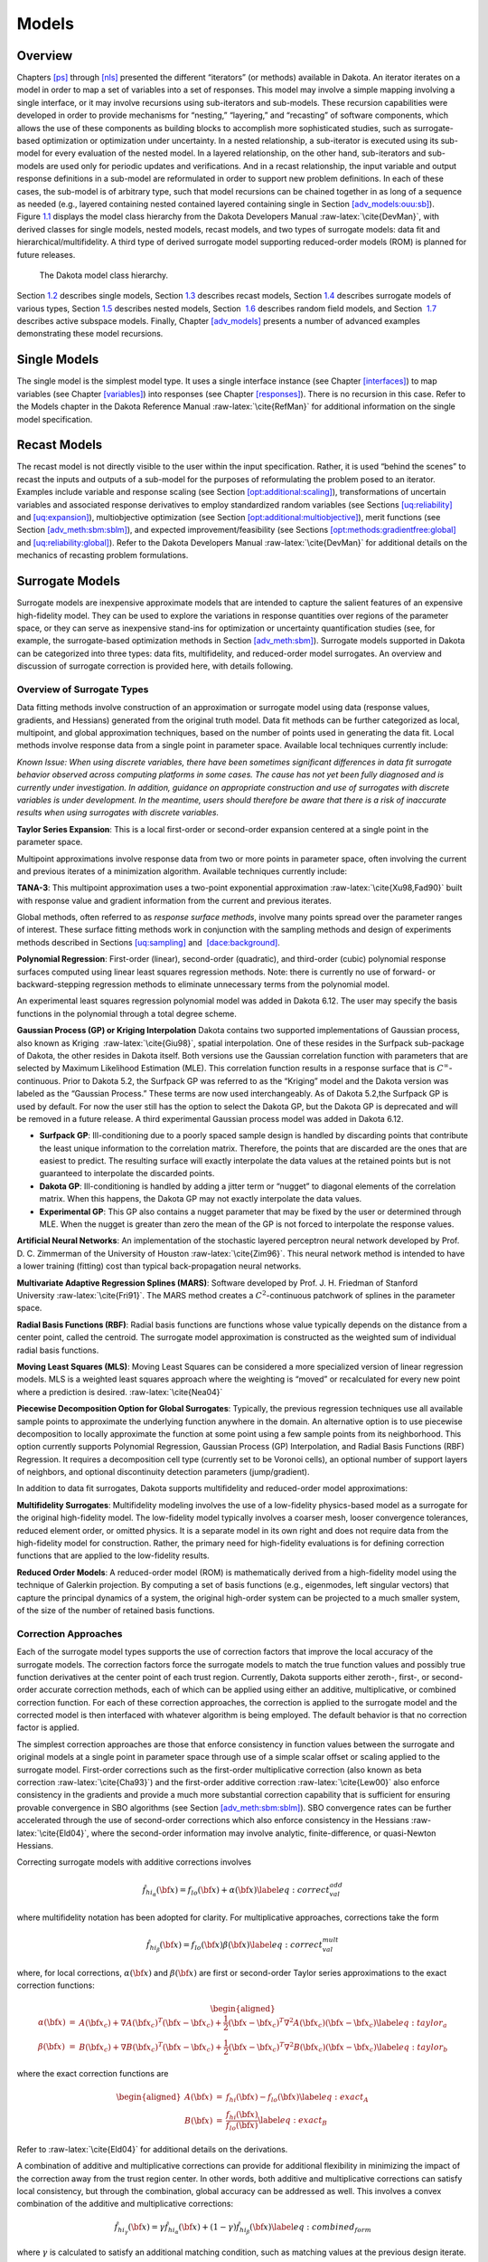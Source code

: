 Models
======

.. _`models:overview`:

Overview
--------

Chapters `[ps] <#ps>`__ through `[nls] <#nls>`__ presented the different
“iterators” (or methods) available in Dakota. An iterator iterates on a
model in order to map a set of variables into a set of responses. This
model may involve a simple mapping involving a single interface, or it
may involve recursions using sub-iterators and sub-models. These
recursion capabilities were developed in order to provide mechanisms for
“nesting,” “layering,” and “recasting” of software components, which
allows the use of these components as building blocks to accomplish more
sophisticated studies, such as surrogate-based optimization or
optimization under uncertainty. In a nested relationship, a sub-iterator
is executed using its sub-model for every evaluation of the nested
model. In a layered relationship, on the other hand, sub-iterators and
sub-models are used only for periodic updates and verifications. And in
a recast relationship, the input variable and output response
definitions in a sub-model are reformulated in order to support new
problem definitions. In each of these cases, the sub-model is of
arbitrary type, such that model recursions can be chained together in as
long of a sequence as needed (e.g., layered containing nested contained
layered containing single in
Section `[adv_models:ouu:sb] <#adv_models:ouu:sb>`__).
Figure `1.1 <#model:hier>`__ displays the model class hierarchy from the
Dakota Developers Manual :raw-latex:`\cite{DevMan}`, with derived
classes for single models, nested models, recast models, and two types
of surrogate models: data fit and hierarchical/multifidelity. A third
type of derived surrogate model supporting reduced-order models (ROM) is
planned for future releases.

.. figure:: images/classDakota_1_1Model.png
   :alt: The Dakota model class hierarchy.
   :name: model:hier

   The Dakota model class hierarchy.

Section `1.2 <#models:single>`__ describes single models,
Section `1.3 <#models:recast>`__ describes recast models,
Section `1.4 <#models:surrogate>`__ describes surrogate models of
various types, Section `1.5 <#models:nested>`__ describes nested models,
Section  `1.6 <#models:randomfield>`__ describes random field models,
and Section  `1.7 <#models:subspace>`__ describes active subspace
models. Finally, Chapter `[adv_models] <#adv_models>`__ presents a
number of advanced examples demonstrating these model recursions.

.. _`models:single`:

Single Models
-------------

The single model is the simplest model type. It uses a single interface
instance (see Chapter `[interfaces] <#interfaces>`__) to map variables
(see Chapter `[variables] <#variables>`__) into responses (see
Chapter `[responses] <#responses>`__). There is no recursion in this
case. Refer to the Models chapter in the Dakota Reference
Manual :raw-latex:`\cite{RefMan}` for additional information on the
single model specification.

.. _`models:recast`:

Recast Models
-------------

The recast model is not directly visible to the user within the input
specification. Rather, it is used “behind the scenes” to recast the
inputs and outputs of a sub-model for the purposes of reformulating the
problem posed to an iterator. Examples include variable and response
scaling (see
Section `[opt:additional:scaling] <#opt:additional:scaling>`__),
transformations of uncertain variables and associated response
derivatives to employ standardized random variables (see
Sections `[uq:reliability] <#uq:reliability>`__
and `[uq:expansion] <#uq:expansion>`__), multiobjective optimization
(see
Section `[opt:additional:multiobjective] <#opt:additional:multiobjective>`__),
merit functions (see
Section `[adv_meth:sbm:sblm] <#adv_meth:sbm:sblm>`__), and expected
improvement/feasibility (see
Sections `[opt:methods:gradientfree:global] <#opt:methods:gradientfree:global>`__
and `[uq:reliability:global] <#uq:reliability:global>`__). Refer to the
Dakota Developers Manual :raw-latex:`\cite{DevMan}` for additional
details on the mechanics of recasting problem formulations.

.. _`models:surrogate`:

Surrogate Models
----------------

Surrogate models are inexpensive approximate models that are intended to
capture the salient features of an expensive high-fidelity model. They
can be used to explore the variations in response quantities over
regions of the parameter space, or they can serve as inexpensive
stand-ins for optimization or uncertainty quantification studies (see,
for example, the surrogate-based optimization methods in
Section `[adv_meth:sbm] <#adv_meth:sbm>`__). Surrogate models supported
in Dakota can be categorized into three types: data fits, multifidelity,
and reduced-order model surrogates. An overview and discussion of
surrogate correction is provided here, with details following.

Overview of Surrogate Types
~~~~~~~~~~~~~~~~~~~~~~~~~~~

Data fitting methods involve construction of an approximation or
surrogate model using data (response values, gradients, and Hessians)
generated from the original truth model. Data fit methods can be further
categorized as local, multipoint, and global approximation techniques,
based on the number of points used in generating the data fit. Local
methods involve response data from a single point in parameter space.
Available local techniques currently include:

*Known Issue: When using discrete variables, there have been sometimes
significant differences in data fit surrogate behavior observed across
computing platforms in some cases. The cause has not yet been fully
diagnosed and is currently under investigation. In addition, guidance on
appropriate construction and use of surrogates with discrete variables
is under development. In the meantime, users should therefore be aware
that there is a risk of inaccurate results when using surrogates with
discrete variables.*

**Taylor Series Expansion**: This is a local first-order or second-order
expansion centered at a single point in the parameter space.

Multipoint approximations involve response data from two or more points
in parameter space, often involving the current and previous iterates of
a minimization algorithm. Available techniques currently include:

**TANA-3**: This multipoint approximation uses a two-point exponential
approximation :raw-latex:`\cite{Xu98,Fad90}` built with response value
and gradient information from the current and previous iterates.

Global methods, often referred to as *response surface methods*, involve
many points spread over the parameter ranges of interest. These surface
fitting methods work in conjunction with the sampling methods and design
of experiments methods described in
Sections `[uq:sampling] <#uq:sampling>`__ and
 `[dace:background] <#dace:background>`__.

**Polynomial Regression**: First-order (linear), second-order
(quadratic), and third-order (cubic) polynomial response surfaces
computed using linear least squares regression methods. Note: there is
currently no use of forward- or backward-stepping regression methods to
eliminate unnecessary terms from the polynomial model.

An experimental least squares regression polynomial model was added in
Dakota 6.12. The user may specify the basis functions in the polynomial
through a total degree scheme.

**Gaussian Process (GP) or Kriging Interpolation** Dakota contains two
supported implementations of Gaussian process, also known as Kriging
 :raw-latex:`\cite{Giu98}`, spatial interpolation. One of these resides
in the Surfpack sub-package of Dakota, the other resides in Dakota
itself. Both versions use the Gaussian correlation function with
parameters that are selected by Maximum Likelihood Estimation (MLE).
This correlation function results in a response surface that is
:math:`C^\infty`-continuous. Prior to Dakota 5.2, the Surfpack GP was
referred to as the “Kriging” model and the Dakota version was labeled as
the “Gaussian Process.” These terms are now used interchangeably. As of
Dakota 5.2,the Surfpack GP is used by default. For now the user still
has the option to select the Dakota GP, but the Dakota GP is deprecated
and will be removed in a future release. A third experimental Gaussian
process model was added in Dakota 6.12.

-  **Surfpack GP**: Ill-conditioning due to a poorly spaced sample
   design is handled by discarding points that contribute the least
   unique information to the correlation matrix. Therefore, the points
   that are discarded are the ones that are easiest to predict. The
   resulting surface will exactly interpolate the data values at the
   retained points but is not guaranteed to interpolate the discarded
   points.

-  **Dakota GP**: Ill-conditioning is handled by adding a jitter term or
   “nugget” to diagonal elements of the correlation matrix. When this
   happens, the Dakota GP may not exactly interpolate the data values.

-  **Experimental GP**: This GP also contains a nugget parameter that
   may be fixed by the user or determined through MLE. When the nugget
   is greater than zero the mean of the GP is not forced to interpolate
   the response values.

**Artificial Neural Networks**: An implementation of the stochastic
layered perceptron neural network developed by Prof. D. C. Zimmerman of
the University of Houston :raw-latex:`\cite{Zim96}`. This neural network
method is intended to have a lower training (fitting) cost than typical
back-propagation neural networks.

**Multivariate Adaptive Regression Splines (MARS)**: Software developed
by Prof. J. H. Friedman of Stanford
University :raw-latex:`\cite{Fri91}`. The MARS method creates a
:math:`C^2`-continuous patchwork of splines in the parameter space.

**Radial Basis Functions (RBF)**: Radial basis functions are functions
whose value typically depends on the distance from a center point,
called the centroid. The surrogate model approximation is constructed as
the weighted sum of individual radial basis functions.

**Moving Least Squares (MLS)**: Moving Least Squares can be considered a
more specialized version of linear regression models. MLS is a weighted
least squares approach where the weighting is “moved” or recalculated
for every new point where a prediction is
desired. :raw-latex:`\cite{Nea04}`

**Piecewise Decomposition Option for Global Surrogates**: Typically, the
previous regression techniques use all available sample points to
approximate the underlying function anywhere in the domain. An
alternative option is to use piecewise decomposition to locally
approximate the function at some point using a few sample points from
its neighborhood. This option currently supports Polynomial Regression,
Gaussian Process (GP) Interpolation, and Radial Basis Functions (RBF)
Regression. It requires a decomposition cell type (currently set to be
Voronoi cells), an optional number of support layers of neighbors, and
optional discontinuity detection parameters (jump/gradient).

In addition to data fit surrogates, Dakota supports multifidelity and
reduced-order model approximations:

**Multifidelity Surrogates**: Multifidelity modeling involves the use of
a low-fidelity physics-based model as a surrogate for the original
high-fidelity model. The low-fidelity model typically involves a coarser
mesh, looser convergence tolerances, reduced element order, or omitted
physics. It is a separate model in its own right and does not require
data from the high-fidelity model for construction. Rather, the primary
need for high-fidelity evaluations is for defining correction functions
that are applied to the low-fidelity results.

**Reduced Order Models**: A reduced-order model (ROM) is mathematically
derived from a high-fidelity model using the technique of Galerkin
projection. By computing a set of basis functions (e.g., eigenmodes,
left singular vectors) that capture the principal dynamics of a system,
the original high-order system can be projected to a much smaller
system, of the size of the number of retained basis functions.

Correction Approaches
~~~~~~~~~~~~~~~~~~~~~

Each of the surrogate model types supports the use of correction factors
that improve the local accuracy of the surrogate models. The correction
factors force the surrogate models to match the true function values and
possibly true function derivatives at the center point of each trust
region. Currently, Dakota supports either zeroth-, first-, or
second-order accurate correction methods, each of which can be applied
using either an additive, multiplicative, or combined correction
function. For each of these correction approaches, the correction is
applied to the surrogate model and the corrected model is then
interfaced with whatever algorithm is being employed. The default
behavior is that no correction factor is applied.

The simplest correction approaches are those that enforce consistency in
function values between the surrogate and original models at a single
point in parameter space through use of a simple scalar offset or
scaling applied to the surrogate model. First-order corrections such as
the first-order multiplicative correction (also known as beta
correction :raw-latex:`\cite{Cha93}`) and the first-order additive
correction :raw-latex:`\cite{Lew00}` also enforce consistency in the
gradients and provide a much more substantial correction capability that
is sufficient for ensuring provable convergence in SBO algorithms (see
Section `[adv_meth:sbm:sblm] <#adv_meth:sbm:sblm>`__). SBO convergence
rates can be further accelerated through the use of second-order
corrections which also enforce consistency in the
Hessians :raw-latex:`\cite{Eld04}`, where the second-order information
may involve analytic, finite-difference, or quasi-Newton Hessians.

Correcting surrogate models with additive corrections involves

.. math::

   \hat{f_{hi_{\alpha}}}({\bf x}) = f_{lo}({\bf x}) + \alpha({\bf x}) 
   \label{eq:correct_val_add}

where multifidelity notation has been adopted for clarity. For
multiplicative approaches, corrections take the form

.. math::

   \hat{f_{hi_{\beta}}}({\bf x}) = f_{lo}({\bf x}) \beta({\bf x})
   \label{eq:correct_val_mult}

where, for local corrections, :math:`\alpha({\bf x})` and
:math:`\beta({\bf x})` are first or second-order Taylor series
approximations to the exact correction functions:

.. math::

   \begin{aligned}
   \alpha({\bf x}) & = & A({\bf x_c}) + \nabla A({\bf x_c})^T 
   ({\bf x} - {\bf x_c}) + \frac{1}{2} ({\bf x} - {\bf x_c})^T 
   \nabla^2 A({\bf x_c}) ({\bf x} - {\bf x_c}) \label{eq:taylor_a} \\
   \beta({\bf x})  & = & B({\bf x_c}) + \nabla B({\bf x_c})^T 
   ({\bf x} - {\bf x_c}) + \frac{1}{2} ({\bf x} - {\bf x_c})^T \nabla^2 
   B({\bf x_c}) ({\bf x} - {\bf x_c}) \label{eq:taylor_b}\end{aligned}

where the exact correction functions are

.. math::

   \begin{aligned}
   A({\bf x}) & = & f_{hi}({\bf x}) - f_{lo}({\bf x})       \label{eq:exact_A} \\
   B({\bf x}) & = & \frac{f_{hi}({\bf x})}{f_{lo}({\bf x})} \label{eq:exact_B}\end{aligned}

Refer to :raw-latex:`\cite{Eld04}` for additional details on the
derivations.

A combination of additive and multiplicative corrections can provide for
additional flexibility in minimizing the impact of the correction away
from the trust region center. In other words, both additive and
multiplicative corrections can satisfy local consistency, but through
the combination, global accuracy can be addressed as well. This involves
a convex combination of the additive and multiplicative corrections:

.. math::

   \hat{f_{hi_{\gamma}}}({\bf x}) = \gamma \hat{f_{hi_{\alpha}}}({\bf x}) +
   (1 - \gamma) \hat{f_{hi_{\beta}}}({\bf x}) \label{eq:combined_form}

where :math:`\gamma` is calculated to satisfy an additional matching
condition, such as matching values at the previous design iterate.

.. _`models:surrogate:datafit`:

Data Fit Surrogate Models
~~~~~~~~~~~~~~~~~~~~~~~~~

A surrogate of the *data fit* type is a non-physics-based approximation
typically involving interpolation or regression of a set of data
generated from the original model. Data fit surrogates can be further
characterized by the number of data points used in the fit, where a
local approximation (e.g., first or second-order Taylor series) uses
data from a single point, a multipoint approximation (e.g., two-point
exponential approximations (TPEA) or two-point adaptive nonlinearity
approximations (TANA)) uses a small number of data points often drawn
from the previous iterates of a particular algorithm, and a global
approximation (e.g., polynomial response surfaces,
kriging/gaussian_process, neural networks, radial basis functions,
splines) uses a set of data points distributed over the domain of
interest, often generated using a design of computer experiments.

Dakota contains several types of surface fitting methods that can be
used with optimization and uncertainty quantification methods and
strategies such as surrogate-based optimization and optimization under
uncertainty. These are: polynomial models (linear, quadratic, and
cubic), first-order Taylor series expansion, kriging spatial
interpolation, artificial neural networks, multivariate adaptive
regression splines, radial basis functions, and moving least squares.
With the exception of Taylor series methods, all of the above methods
listed in the previous sentence are accessed in Dakota through the
Surfpack library. All of these surface fitting methods can be applied to
problems having an arbitrary number of design parameters. However,
surface fitting methods usually are practical only for problems where
there are a small number of parameters (e.g., a maximum of somewhere in
the range of 30-50 design parameters). The mathematical models created
by surface fitting methods have a variety of names in the engineering
community. These include surrogate models, meta-models, approximation
models, and response surfaces. For this manual, the terms surface fit
model and surrogate model are used.

The data fitting methods in Dakota include software developed by Sandia
researchers and by various researchers in the academic community.

.. _`models:surf:procedures`:

Procedures for Surface Fitting
^^^^^^^^^^^^^^^^^^^^^^^^^^^^^^

The surface fitting process consists of three steps: (1) selection of a
set of design points, (2) evaluation of the true response quantities
(e.g., from a user-supplied simulation code) at these design points, and
(3) using the response data to solve for the unknown coefficients (e.g.,
polynomial coefficients, neural network weights, kriging correlation
factors) in the surface fit model. In cases where there is more than one
response quantity (e.g., an objective function plus one or more
constraints), then a separate surface is built for each response
quantity. Currently, most surface fit models are built using only
0\ :math:`^{\mathrm{th}}`-order information (function values only),
although extensions to using higher-order information (gradients and
Hessians) are possible, and the Kriging model does allow construction
for gradient data. Each surface fitting method employs a different
numerical method for computing its internal coefficients. For example,
the polynomial surface uses a least-squares approach that employs a
singular value decomposition to compute the polynomial coefficients,
whereas the kriging surface uses Maximum Likelihood Estimation to
compute its correlation coefficients. More information on the numerical
methods used in the surface fitting codes is provided in the Dakota
Developers Manual :raw-latex:`\cite{DevMan}`.

The set of design points that is used to construct a surface fit model
is generated using either the DDACE software
package :raw-latex:`\cite{TonXX}` or the LHS software
package :raw-latex:`\cite{Ima84}`. These packages provide a variety of
sampling methods including Monte Carlo (random) sampling, Latin
hypercube sampling, orthogonal array sampling, central composite design
sampling, and Box-Behnken sampling. More information on these software
packages is provided in Chapter `[dace] <#dace>`__. Optionally, the
quality of a surrogate model can be assessed with surrogate metrics or
diagnostics as described in
Section `1.4.3.11 <#models:surf:diagnostics>`__.

.. _`models:surf:taylor`:

Taylor Series
^^^^^^^^^^^^^

The Taylor series model is purely a local approximation method. That is,
it provides local trends in the vicinity of a single point in parameter
space. The first-order Taylor series expansion is:

.. math::

   \hat{f}({\bf x}) \approx f({\bf x}_0) + \nabla_{\bf x} f({\bf x}_0)^T 
   ({\bf x} - {\bf x}_0) \label{eq:taylor1}

and the second-order expansion is:

.. math::

   \hat{f}({\bf x}) \approx f({\bf x}_0) + \nabla_{\bf x} f({\bf x}_0)^T 
   ({\bf x} - {\bf x}_0) + \frac{1}{2} ({\bf x} - {\bf x}_0)^T 
   \nabla^2_{\bf x} f({\bf x}_0) ({\bf x} - {\bf x}_0) \label{eq:taylor2}

where :math:`{\bf x}_0` is the expansion point in :math:`n`-dimensional
parameter space and :math:`f({\bf x}_0)`,
:math:`\nabla_{\bf x} f({\bf x}_0)`, and
:math:`\nabla^2_{\bf x} f({\bf x}_0)` are the computed response value,
gradient, and Hessian at the expansion point, respectively. As dictated
by the responses specification used in building the local surrogate, the
gradient may be analytic or numerical and the Hessian may be analytic,
numerical, or based on quasi-Newton secant updates.

In general, the Taylor series model is accurate only in the region of
parameter space that is close to :math:`{\bf x}_0` . While the accuracy
is limited, the first-order Taylor series model reproduces the correct
value and gradient at the point :math:`\mathbf{x}_{0}`, and the
second-order Taylor series model reproduces the correct value, gradient,
and Hessian. This consistency is useful in provably-convergent
surrogate-based optimization. The other surface fitting methods do not
use gradient information directly in their models, and these methods
rely on an external correction procedure in order to satisfy the
consistency requirements of provably-convergent SBO.

.. _`models:surf:tana`:

Two Point Adaptive Nonlinearity Approximation
^^^^^^^^^^^^^^^^^^^^^^^^^^^^^^^^^^^^^^^^^^^^^

The TANA-3 method :raw-latex:`\cite{Xu98}` is a multipoint approximation
method based on the two point exponential
approximation :raw-latex:`\cite{Fad90}`. This approach involves a Taylor
series approximation in intermediate variables where the powers used for
the intermediate variables are selected to match information at the
current and previous expansion points. The form of the TANA model is:

.. math::

   \hat{f}({\bf x}) \approx f({\bf x}_2) + \sum_{i=1}^n 
   \frac{\partial f}{\partial x_i}({\bf x}_2) \frac{x_{i,2}^{1-p_i}}{p_i} 
   (x_i^{p_i} - x_{i,2}^{p_i}) + \frac{1}{2} \epsilon({\bf x}) \sum_{i=1}^n 
   (x_i^{p_i} - x_{i,2}^{p_i})^2 \label{eq:tana_f}

where :math:`n` is the number of variables and:

.. math::

   \begin{aligned}
   p_i & = & 1 + \ln \left[ \frac{\frac{\partial f}{\partial x_i}({\bf x}_1)}
   {\frac{\partial f}{\partial x_i}({\bf x}_2)} \right] \left/ 
   \ln \left[ \frac{x_{i,1}}{x_{i,2}} \right] \right. \label{eq:tana_pi} \\
   \epsilon({\bf x}) & = & \frac{H}{\sum_{i=1}^n (x_i^{p_i} - x_{i,1}^{p_i})^2 + 
   \sum_{i=1}^n (x_i^{p_i} - x_{i,2}^{p_i})^2} \label{eq:tana_eps} \\
   H & = & 2 \left[ f({\bf x}_1) - f({\bf x}_2) - \sum_{i=1}^n 
   \frac{\partial f}{\partial x_i}({\bf x}_2) \frac{x_{i,2}^{1-p_i}}{p_i} 
   (x_{i,1}^{p_i} - x_{i,2}^{p_i}) \right] \label{eq:tana_H}\end{aligned}

and :math:`{\bf x}_2` and :math:`{\bf x}_1` are the current and previous
expansion points. Prior to the availability of two expansion points, a
first-order Taylor series is used.

.. _`models:surf:polynomial`:

Linear, Quadratic, and Cubic Polynomial Models
^^^^^^^^^^^^^^^^^^^^^^^^^^^^^^^^^^^^^^^^^^^^^^

Linear, quadratic, and cubic polynomial models are available in Dakota.
The form of the linear polynomial model is

.. math::

   \hat{f}(\mathbf{x}) \approx c_{0}+\sum_{i=1}^{n}c_{i}x_{i}
     \label{models:surf:equation01}

the form of the quadratic polynomial model is:

.. math::

   \hat{f}(\mathbf{x}) \approx c_{0}+\sum_{i=1}^{n}c_{i}x_{i}
     +\sum_{i=1}^{n}\sum_{j \ge i}^{n}c_{ij}x_{i}x_{j}
     \label{models:surf:equation02}

and the form of the cubic polynomial model is:

.. math::

   \hat{f}(\mathbf{x}) \approx c_{0}+\sum_{i=1}^{n}c_{i}x_{i}
     +\sum_{i=1}^{n}\sum_{j \ge i}^{n}c_{ij}x_{i}x_{j}
     +\sum_{i=1}^{n}\sum_{j \ge i}^{n}\sum_{k \ge j}^{n}
     c_{ijk}x_{i}x_{j}x_{k}
     \label{models:surf:equation03}

In all of the polynomial models, :math:`\hat{f}(\mathbf{x})` is the
response of the polynomial model; the :math:`x_{i},x_{j},x_{k}` terms
are the components of the :math:`n`-dimensional design parameter values;
the :math:`c_{0}` , :math:`c_{i}` , :math:`c_{ij}` , :math:`c_{ijk}`
terms are the polynomial coefficients, and :math:`n` is the number of
design parameters. The number of coefficients, :math:`n_{c}`, depends on
the order of polynomial model and the number of design parameters. For
the linear polynomial:

.. math::

   n_{c_{linear}}=n+1
     \label{models:surf:equation04}

for the quadratic polynomial:

.. math::

   n_{c_{quad}}=\frac{(n+1)(n+2)}{2}
     \label{models:surf:equation05}

and for the cubic polynomial:

.. math::

   n_{c_{cubic}}=\frac{(n^{3}+6 n^{2}+11 n+6)}{6}
     \label{models:surf:equation06}

There must be at least :math:`n_{c}` data samples in order to form a
fully determined linear system and solve for the polynomial
coefficients. For discrete design variables, a further requirement for a
well-posed problem is for the number of distinct values that each
discrete variable can take must be greater than the order of polynomial
model (by at least one level). For the special case involving anisotropy
in which the degree can be specified differently per dimension, the
number of values for each discrete variable needs to be greater than the
corresponding order along the respective dimension. In Dakota, a
least-squares approach involving a singular value decomposition
numerical method is applied to solve the linear system.

The utility of the polynomial models stems from two sources: (1) over a
small portion of the parameter space, a low-order polynomial model is
often an accurate approximation to the true data trends, and (2) the
least-squares procedure provides a surface fit that smooths out noise in
the data. For this reason, the surrogate-based optimization approach
often is successful when using polynomial models, particularly quadratic
models. However, a polynomial surface fit may not be the best choice for
modeling data trends over the entire parameter space, unless it is known
a priori that the true data trends are close to linear, quadratic, or
cubic. See :raw-latex:`\cite{Mye95}` for more information on polynomial
models.

This surrogate model supports the domain decomposition option, further
explained in `1.4.3.10 <#models:surf:piecewise_decomp>`__.

| An experimental polynomial model was added in Dakota 6.12 that uses
  the keyword
| . The user specifies the order of the polynomial through the required
  keyword ``basis_order`` according to a total degree rule.

.. _`models:surf:kriging`:

Kriging/Gaussian-Process Spatial Interpolation Models
^^^^^^^^^^^^^^^^^^^^^^^^^^^^^^^^^^^^^^^^^^^^^^^^^^^^^

In the current release of Dakota, we have two versions of supported
spatial interpolation models. There is an additional experimental
version in Dakota’s standalone surrogates module that uses the keyword
that is described at the end of this section. Of the supported versions,
one is located in Dakota itself and the other in the Surfpack subpackage
of Dakota which can be compiled in a standalone mode. These models are
denoted as ``kriging dakota`` and ``kriging surfpack`` or as
``gaussian_process dakota`` and ``gaussian_process surfpack``. In Dakota
releases prior to 5.2, the ``dakota`` version was referred to as the
``gaussian_process`` model while the ``surfpack`` version was referred
to as the ``kriging`` model. As of Dakota 5.2, specifying only
``gaussian_process`` or ``kriging`` will default to the ``surfpack``
version in all contexts except Bayesian calibration. For now, both
versions are supported but the ``dakota`` version is deprecated and
intended to be removed in a future release. The two ``kriging`` or
``gaussian_process`` models are very similar: the differences between
them are explained in more detail below.

The Kriging, also known as Gaussian process (GP), method uses techniques
developed in the geostatistics and spatial statistics communities
( :raw-latex:`\cite{Cre91}`, :raw-latex:`\cite{Koe96}`) to produce
smooth surface fit models of the response values from a set of data
points. The number of times the fitted surface is differentiable will
depend on the correlation function that is used. Currently, the Gaussian
correlation function is the only option for either version included in
Dakota; this makes the GP model :math:`C^{\infty}`-continuous. The form
of the GP model is

.. math::

   \hat{f}(\underline{x}) \approx \underline{g}(\underline{x})^T\underline{\beta} +
     \underline{r}(\underline{x})^{T}\underline{\underline{R}}^{-1}(\underline{f}-\underline{\underline{G}}\ \underline{\beta})
     \label{models:surf:equation08}

where :math:`\underline{x}` is the current point in
:math:`n`-dimensional parameter space;
:math:`\underline{g}(\underline{x})` is the vector of trend basis
functions evaluated at :math:`\underline{x}`; :math:`\underline{\beta}`
is a vector containing the generalized least squares estimates of the
trend basis function coefficients; :math:`\underline{r}(\underline{x})`
is the correlation vector of terms between :math:`\underline{x}` and the
data points; :math:`\underline{\underline{R}}` is the correlation matrix
for all of the data points; :math:`\underline{f}` is the vector of
response values; and :math:`\underline{\underline{G}}` is the matrix
containing the trend basis functions evaluated at all data points. The
terms in the correlation vector and matrix are computed using a Gaussian
correlation function and are dependent on an :math:`n`-dimensional
vector of correlation parameters,
:math:`\underline{\theta} = \{\theta_{1},\ldots,\theta_{n}\}^T`. By
default, Dakota determines the value of :math:`\underline{\theta}` using
a Maximum Likelihood Estimation (MLE) procedure. However, the user can
also opt to manually set them in the ``gaussian_process surfpack`` model
by specifying a vector of correlation lengths,
:math:`\underline{l}=\{l_{1},\ldots,l_{n}\}^T` where
:math:`\theta_i=1/(2 l_i^2)`. This definition of correlation lengths
makes their effect on the GP model’s behavior directly analogous to the
role played by the standard deviation in a normal (a.k.a. Gaussian)
distribution. In the ``gaussian_process surpack`` model, we used this
analogy to define a small feasible region in which to search for
correlation lengths. This region should (almost) always contain some
correlation matrices that are well conditioned and some that are
optimal, or at least near optimal. More details on Kriging/GP models may
be found in :raw-latex:`\cite{Giu98}`.

Since a GP has a hyper-parametric error model, it can be used to model
surfaces with slope discontinuities along with multiple local minima and
maxima. GP interpolation is useful for both SBO and OUU, as well as for
studying the global response value trends in the parameter space. This
surface fitting method needs a minimum number of design points equal to
the sum of the number of basis functions and the number of dimensions,
:math:`n`, but it is recommended to use at least double this amount.

The GP model is guaranteed to pass through all of the response data
values that are used to construct the model. Generally, this is a
desirable feature. However, if there is considerable numerical noise in
the response data, then a surface fitting method that provides some data
smoothing (e.g., quadratic polynomial, MARS) may be a better choice for
SBO and OUU applications. Another feature of the GP model is that the
predicted response values, :math:`\hat{f}(\underline{x})`, decay to the
trend function, :math:`\underline{g}(\underline{x})^T\underline{\beta}`,
when :math:`\underline{x}` is far from any of the data points from which
the GP model was constructed (i.e., when the model is used for
extrapolation).

As mentioned above, there are two ``gaussian_process`` models in Dakota,
the ``surfpack`` version and the ``dakota`` version. More details on the
``gaussian_process dakota`` model can be found
in :raw-latex:`\cite{McF08}`. The differences between these models are
as follows:

-  | Trend Function: The GP models incorporate a parametric trend
     function whose purpose is to capture large-scale variations. In
     both models, the trend function can be a constant, linear,or
     reduced quadratic (main effects only, no interaction terms)
     polynomial. This is specified by the keyword ``trend`` followed by
     one of ``constant``, ``linear``, or ``reduced_quadratic`` (in
     Dakota 5.0 and earlier, the reduced quadratic option for the
     ``dakota`` version was selected using the keyword, ``quadratic``).
     The
   | ``gaussian_process surfpack`` model has the additional option of a
     full (i.e. it includes interaction terms) quadratic polynomial;
     this is accessed by following the ``trend`` keyword with
     ``quadratic``.

-  Correlation Parameter Determination: Both of the ``gaussian_process``
   models use a Maximum Likelihood Estimation (MLE) approach to find the
   optimal values of the hyper-parameters governing the mean and
   correlation functions. By default both models use the global
   optimization method called DIRECT, although they search regions with
   different extents. For the ``gaussian_process dakota`` model, DIRECT
   is the only option. The ``gaussian_process surfpack`` model has
   several options for the optimization method used. These are specified
   by the ``optimization_method`` keyword followed by one of these
   strings:

   -  ``’global’`` which uses the default DIRECT optimizer,

   -  ``’local’`` which uses the CONMIN optimizer,

   -  ``’sampling’`` which generates several random guesses and picks
      the candidate with greatest likelihood, and

   -  ``’none’``

   The ``’none’`` option, and the starting location of the ``’local’``
   optimization, default to the center, in log(correlation length)
   scale, of the small feasible region. However, these can also be user
   specified with the ``correlation_lengths`` keyword followed by a list
   of :math:`n` real numbers. The total number of evaluations of the
   ``gaussian_process surfpack`` model’s likelihood function can be
   controlled using the ``max_trials`` keyword followed by a positive
   integer. Note that we have found the ``’global’`` optimization method
   to be the most robust.

-  | Ill-conditioning. One of the major problems in determining the
     governing values for a Gaussian process or Kriging model is the
     fact that the correlation matrix can easily become ill-conditioned
     when there are too many input points close together. Since the
     predictions from the Gaussian process model involve inverting the
     correlation matrix, ill-conditioning can lead to poor predictive
     capability and should be avoided. The ``gaussian_process surfpack``
     model defines a small feasible search region for correlation
     lengths, which should (almost) always contain some well conditioned
     correlation matrices. In Dakota 5.1, the ``kriging`` (now
     ``gaussian_process surfpack`` or ``kriging surfpack``) model
     avoided ill-conditioning by explicitly excluding poorly conditioned
     :math:`\underline{\underline{R}}` from consideration on the basis
     of their having a large (estimate of) condition number; this
     constraint acted to decrease the size of admissible correlation
     lengths. Note that a sufficiently bad sample design could require
     correlation lengths to be so short that any interpolatory
     Kriging/GP model would become inept at extrapolation and
     interpolation.
   | The ``gaussian_process dakota`` model has two features to overcome
     ill-conditioning. The first is that the algorithm will add a small
     amount of noise to the diagonal elements of the matrix (this is
     often referred to as a “nugget”) and sometimes this is enough to
     improve the conditioning. The second is that the user can specify
     to build the GP based only on a subset of points. The algorithm
     chooses an “optimal” subset of points (with respect to predictive
     capability on the remaining unchosen points) using a greedy
     heuristic. This option is specified with the keyword
     ``point_selection`` in the input file.
   | As of Dakota 5.2, the ``gaussian_process surfpack`` model has a
     similar capability. Points are **not** discarded prior to the
     construction of the model. Instead, within the maximum likelihood
     optimization loop, when the correlation matrix violates the
     explicit (estimate of) condition number constraint, the
     ``gaussian_process surfpack`` model will perform a pivoted Cholesky
     factorization of the correlation matrix. A bisection search is then
     used to efficiently find the last point for which the reordered
     correlation matrix is not too ill-conditioned. Subsequent reordered
     points are excluded from the GP/Kriging model for the current set
     of correlation lengths, i.e. they are not used to construct this GP
     model or compute its likelihood. When necessary, the
     ``gaussian_process surfpack`` model will automatically decrease the
     order of the polynomial trend function. Once the maximum likelihood
     optimization has been completed, the subset of points that is
     retained will be the one associated with the most likely set of
     correlation lengths. Note that a matrix being ill-conditioned means
     that its rows or columns contain a significant amount of duplicate
     information. Since the points that were discarded were the ones
     that contained the least unique information, they should be the
     ones that are the easiest to predict and provide maximum
     improvement of the condition number. However, the
     ``gaussian_process surfpack`` model is not guaranteed to exactly
     interpolate the discarded points. Warning: when two very nearby
     points are on opposite sides of a discontinuity, it is possible for
     one of them to be discarded by this approach.
   | Note that a pivoted Cholesky factorization can be significantly
     slower than the highly optimized implementation of non-pivoted
     Cholesky factorization in typical LAPACK distributions. A
     consequence of this is that the ``gaussian_process surfpack`` model
     can take significantly more time to build than the
     ``gaussian_process dakota`` version. However, tests indicate that
     the ``gaussian_process surfpack`` version will often be more
     accurate and/or require fewer evaluations of the true function than
     the ``gaussian_process dakota``. For this reason, the
     ``gaussian_process surfpack`` version is the default option as of
     Dakota 5.2.

-  | Gradient Enhanced Kriging (GEK). As of Dakota 5.2, the
     ``use_derivatives`` keyword will cause the
     ``gaussian_process surfpack`` model to be built from a combination
     of function value and gradient information. The
     ``gaussian_process dakota`` model does not have this capability.
     Incorporating gradient information will only be beneficial if
     accurate and inexpensive derivative information is available, and
     the derivatives are not infinite or nearly so. Here “inexpensive”
     means that the cost of evaluating a function value plus gradient is
     comparable to the cost of evaluating only the function value, for
     example gradients computed by analytical, automatic
     differentiation, or continuous adjoint techniques. It is not cost
     effective to use derivatives computed by finite differences. In
     tests, GEK models built from finite difference derivatives were
     also significantly less accurate than those built from analytical
     derivatives. Note that GEK’s correlation matrix tends to have a
     significantly worse condition number than Kriging for the same
     sample design.
   | This issue was addressed by using a pivoted Cholesky factorization
     of Kriging’s correlation matrix (which is a small sub-matrix within
     GEK’s correlation matrix) to rank points by how much unique
     information they contain. This reordering is then applied to whole
     points (the function value at a point immediately followed by
     gradient information at the same point) in GEK’s correlation
     matrix. A standard non-pivoted Cholesky is then applied to the
     reordered GEK correlation matrix and a bisection search is used to
     find the last equation that meets the constraint on the (estimate
     of) condition number. The cost of performing pivoted Cholesky on
     Kriging’s correlation matrix is usually negligible compared to the
     cost of the non-pivoted Cholesky factorization of GEK’s correlation
     matrix. In tests, it also resulted in more accurate GEK models than
     when pivoted Cholesky or whole-point-block pivoted Cholesky was
     performed on GEK’s correlation matrix.

This surrogate model supports the domain decomposition option, further
explained in `1.4.3.10 <#models:surf:piecewise_decomp>`__.

The experimental Gaussian process model differs from the supported
implementations in a few ways. First, at this time only local,
gradient-based optimization methods for MLE are supported. The user may
provide the ``num_restarts`` keyword to specify how many optimization
runs from random initial guesses are performed. The appropriate number
of runs to ensure that the global minimum is found will be problem
dependent, and when this keyword is omitted the optimizer is run twenty
times.

Second, build data for the surrogate is scaled to have zero mean and
unit variance, and fixed bounds are imposed on the kernel
hyperparameters. The type of scaling and bound specification will be
made user-configrable in a future release.

Third, like the other GP implementations in Dakota the user may employ a
polynomial trend function by supplying the ``trend`` keyword. Supported
trend functions include ``constant``, ``linear``, and ``quadratic``
polynomials, the last of these being a full rather than reduced
quadratic. Polynomial coefficients are determined alongside the kernel
hyperparmeters through MLE.

Lastly, the use may specify a fixed non-negative value for the nugget
parameter or may estimate it as part of the MLE procedure through the
``find_nugget`` keyword.

.. _`models:surf:ann`:

Artificial Neural Network (ANN) Models
^^^^^^^^^^^^^^^^^^^^^^^^^^^^^^^^^^^^^^

The ANN surface fitting method in Dakota employs a stochastic layered
perceptron (SLP) artificial neural network based on the direct training
approach of Zimmerman :raw-latex:`\cite{Zim96}`. The SLP ANN method is
designed to have a lower training cost than traditional ANNs. This is a
useful feature for SBO and OUU where new ANNs are constructed many times
during the optimization process (i.e., one ANN for each response
function, and new ANNs for each optimization iteration). The form of the
SLP ANN model is

.. math::

   \hat{f}(\mathbf{x}) \approx
     \tanh(\tanh((\mathbf{x A}_{0}+\theta_{0})\mathbf{A}_{1}+\theta_{1}))
     \label{models:surf:equation09}

where :math:`\mathbf{x}` is the current point in :math:`n`-dimensional
parameter space, and the terms
:math:`\mathbf{A}_{0},\theta_{0},\mathbf{A}_{1},\theta_{1}` are the
matrices and vectors that correspond to the neuron weights and offset
values in the ANN model. These terms are computed during the ANN
training process, and are analogous to the polynomial coefficients in a
quadratic surface fit. A singular value decomposition method is used in
the numerical methods that are employed to solve for the weights and
offsets.

The SLP ANN is a non parametric surface fitting method. Thus, along with
kriging and MARS, it can be used to model data trends that have slope
discontinuities as well as multiple maxima and minima. However, unlike
kriging, the ANN surface is not guaranteed to exactly match the response
values of the data points from which it was constructed. This ANN can be
used with SBO and OUU strategies. As with kriging, this ANN can be
constructed from fewer than :math:`n_{c_{quad}}` data points, however,
it is a good rule of thumb to use at least :math:`n_{c_{quad}}` data
points when possible.

.. _`models:surf:mars`:

Multivariate Adaptive Regression Spline (MARS) Models
^^^^^^^^^^^^^^^^^^^^^^^^^^^^^^^^^^^^^^^^^^^^^^^^^^^^^

This surface fitting method uses multivariate adaptive regression
splines from the MARS3.6 package :raw-latex:`\cite{Fri91}` developed at
Stanford University.

The form of the MARS model is based on the following expression:

.. math::

   \hat{f}(\mathbf{x})=\sum_{m=1}^{M}a_{m}B_{m}(\mathbf{x})
     \label{models:surf:equation10}

where the :math:`a_{m}` are the coefficients of the truncated power
basis functions :math:`B_{m}`, and :math:`M` is the number of basis
functions. The MARS software partitions the parameter space into
subregions, and then applies forward and backward regression methods to
create a local surface model in each subregion. The result is that each
subregion contains its own basis functions and coefficients, and the
subregions are joined together to produce a smooth,
:math:`C^{2}`-continuous surface model.

MARS is a nonparametric surface fitting method and can represent complex
multimodal data trends. The regression component of MARS generates a
surface model that is not guaranteed to pass through all of the response
data values. Thus, like the quadratic polynomial model, it provides some
smoothing of the data. The MARS reference material does not indicate the
minimum number of data points that are needed to create a MARS surface
model. However, in practice it has been found that at least
:math:`n_{c_{quad}}`, and sometimes as many as 2 to 4 times
:math:`n_{c_{quad}}`, data points are needed to keep the MARS software
from terminating. Provided that sufficient data samples can be obtained,
MARS surface models can be useful in SBO and OUU applications, as well
as in the prediction of global trends throughout the parameter space.

.. _`models:surf:rbf`:

Radial Basis Functions
^^^^^^^^^^^^^^^^^^^^^^

Radial basis functions are functions whose value typically depends on
the distance from a center point, called the centroid, :math:`{\bf c}`.
The surrogate model approximation is then built up as the sum of K
weighted radial basis functions:

.. math::

   \hat{f}({\bf x})=\sum_{k=1}^{K}w_{k}\phi({\parallel {\bf x} - {\bf c_{k}} \parallel})
     \label{models:surf:equation11}

where the :math:`\phi` are the individual radial basis functions. These
functions can be of any form, but often a Gaussian bell-shaped function
or splines are used. Our implementation uses a Gaussian radial basis
function. The weights are determined via a linear least squares solution
approach. See :raw-latex:`\cite{Orr96}` for more details. This surrogate
model supports the domain decomposition option, further explained
in `1.4.3.10 <#models:surf:piecewise_decomp>`__.

.. _`models:surf:mls`:

Moving Least Squares
^^^^^^^^^^^^^^^^^^^^

Moving Least Squares can be considered a more specialized version of
linear regression models. In linear regression, one usually attempts to
minimize the sum of the squared residuals, where the residual is defined
as the difference between the surrogate model and the true model at a
fixed number of points. In weighted least squares, the residual terms
are weighted so the determination of the optimal coefficients governing
the polynomial regression function, denoted by :math:`\hat{f}({\bf x})`,
are obtained by minimizing the weighted sum of squares at N data points:

.. math::

   \sum_{n=1}^{N}w_{n}({\parallel \hat{f}({\bf x_{n}})-f({\bf x_{n}})\parallel})
     \label{models:surf:equation12}

Moving least squares is a further generalization of weighted least
squares where the weighting is “moved” or recalculated for every new
point where a prediction is desired. :raw-latex:`\cite{Nea04}` The
implementation of moving least squares is still under development. We
have found that it works well in trust region methods where the
surrogate model is constructed in a constrained region over a few
points. It does not appear to be working as well globally, at least at
this point in time.

.. _`models:surf:piecewise_decomp`:

Piecewise Decomposition Option for Global Surrogate Models
^^^^^^^^^^^^^^^^^^^^^^^^^^^^^^^^^^^^^^^^^^^^^^^^^^^^^^^^^^

Regression techniques typically use all available sample points to
approximate the underlying function anywhere in the domain. An
alternative option is to use piecewise dcomposition to locally
approximate the function at some point using a few sample points from
its neighborhood. This option currently supports Polynomial Regression,
Gaussian Process (GP) Interpolation, and Radial Basis Functions (RBF)
Regression. This option requires a decomposition cell type. A valid cell
type is one where any point in the domain is assigned to some cell(s),
and each cell identifies its neighbor cells. Currently, only Voronoi
cells are supported. Each cell constructs its own piece of the global
surrogate, using the function information at its seed and a few layers
of its neighbors, parametrized by ``support_layers``. It also supports
an optional discontinuity detection capability
``discontinuity_detection``, specified by either a jump threshold value
``jump_threshold`` or a gradient threshold one ``gradient_threshold``.

The surrogate construction uses all available data, including
derivatives, not only function evaluations. The user should list the
keyword ``use_derivatives`` to indicate the availability of derivative
information for the surrogate to use. If listed, the user can replace
the default response parameters ``no_gradients`` and ``no_hessians``
with other response options, e.g., ``numerical_gradients`` or
``analytic_hessians``. More details on using gradients and Hessians, if
available, can be found in chapter `[responses] <#responses>`__.

The features of the current (Voronoi) piecewise decomposition choice are
further explained below:

-  In the Voronoi piecewise decomposition option, we decompose the
   high-dimensional parameter space using the implicit Voronoi
   tessellation around the known function evaluations as seeds. Using
   this approach, any point in the domain is assigned to a Voronoi cell
   using a simple nearest neighbor search, and the neighbor cells are
   then identified using Spoke Darts without constructing an explicit
   mesh.

-  The one-to-one mapping between the number of function evaluations and
   the number of Voronoi cells, regardless of the number of dimensions,
   eliminates the curse of dimensionality associated with standard
   domain decompositions. This Voronoi decomposition enables low-order
   piecewise polynomial approximation of the underlying function (and
   the associated error estimate) in the neighborhood of each function
   evaluation, independently. Moreover, the tessellation is naturally
   updated with the addition of new function evaluations.

Extending the piecewise decomposition option to other global surrogate
models is under development.

.. _`models:surf:diagnostics`:

Surrogate Diagnostic Metrics
^^^^^^^^^^^^^^^^^^^^^^^^^^^^

The surrogate models provided by Dakota’s Surfpack package (polynomial,
Kriging, ANN, MARS, RBF, and MLS) as well as the experimental surrogates
include the ability to compute diagnostic metrics on the basis of (1)
simple prediction error with respect to the training data, (2)
prediction error estimated by cross-validation (iteratively omitting
subsets of the training data), and (3) prediction error with respect to
user-supplied hold-out or challenge data. All diagnostics are based on
differences between :math:`o(x_i)` the observed value, and
:math:`p(x_i)`, the surrogate model prediction for training (or omitted
or challenge) data point :math:`x_i`. In the simple error metric case,
the points :math:`x_i` are those used to train the model, for cross
validation they are points selectively omitted from the build, and for
challenge data, they are supplementary points provided by the user. The
basic metrics are specified via the ``metrics`` keyword, followed by one
or more of:

-  ``sum_squared``:
   :math:`\sum_{i=1}^{n}{ \left( o(x_i) - p(x_i) \right) ^2}`

-  ``mean_squared``:
   :math:`\frac{1}{n}\sum_{i=1}^{n}{ \left( o(x_i) - p(x_i) \right) ^2}`

-  ``root_mean_squared``:
   :math:`\sqrt{\frac{1}{n}\sum_{i=1}^{n}{ \left( o(x_i) - p(x_i) \right) ^2}}`

-  ``sum_abs``: :math:`\sum_{i=1}^{n}{ \left| o(x_i) - p(x_i) \right| }`

-  ``mean_abs``:
   :math:`\frac{1}{n}\sum_{i=1}^{n}{ \left| o(x_i) - p(x_i) \right| }`

-  ``max_abs``: :math:`\max_i \left| o(x_i) - p(x_i) \right|`

-  ``rsquared`` :math:`R^2 = \frac{\sum_{i=1}^{n}{\left(p_i -
           \bar{o}\right)^2}}{ \sum_{i=1}^{n}{\left(o_i -
           \bar{o}\right)^2}}`

Here, :math:`n` is the number of data points used to create the model,
and :math:`\bar{o}` is the mean of the true response values.
:math:`R^2`, developed for and most useful with polynomial regression,
quantifies the amount of variability in the data that is captured by the
model. The value of :math:`R^2` falls on in the interval :math:`[0,1]`.
Values close to :math:`1` indicate that the model matches the data
closely. The remainder of the metrics measure error, so smaller values
indicate better fit.

**Cross-validation:** With the exception of :math:`R^2`, the above
metrics can be computed via a cross-validation process. The class of
:math:`k`-fold cross-validation metrics is used to predict how well a
model might generalize to unseen data. The training data is randomly
divided into :math:`k` partitions. Then :math:`k` models are computed,
each excluding the corresponding :math:`k^{th}` partition of the data.
Each model is evaluated at the points that were excluded in its
generation and any metrics specified above are computed with respect to
the held out data. A special case, when :math:`k` is equal to the number
of data points, is known as leave-one-out cross-validation or prediction
error sum of squares (PRESS). To specify :math:`k`-fold cross-validation
or PRESS, follow the list of metrics with ``cross_validate`` and/or
``press``, respectively.

**Challenge data:** A user may optionally specify
``challenge_points_file``, a data file in freeform or annotated format
that contains additional trial point/response data, one point per row.
When specified, any of the above metrics specified will be computed with
respect to the challenge data.

Caution is advised when applying and interpreting these metrics. In
general, lower errors are better, but for interpolatory models like
Kriging models, will almost always be zero. Root-mean-squared and the
absolute metrics are on the same scale as the predictions and data.
:math:`R^2` is meaningful for polynomial models, but less so for other
model types. When possible, general 5-fold or 10-fold cross validation
will provide more reliable estimates of the true model prediction error.
Goodness-of-fit metrics provide a valuable tool for analyzing and
comparing models but must not be applied blindly.

.. _`models:surrogate:multifid`:

Multifidelity Surrogate Models
~~~~~~~~~~~~~~~~~~~~~~~~~~~~~~

A second type of surrogate is the *model hierarchy* type (also called
multifidelity, variable fidelity, variable complexity, etc.). In this
case, a model that is still physics-based but is of lower fidelity
(e.g., coarser discretization, reduced element order, looser convergence
tolerances, omitted physics) is used as the surrogate in place of the
high-fidelity model. For example, an inviscid, incompressible Euler CFD
model on a coarse discretization could be used as a low-fidelity
surrogate for a high-fidelity Navier-Stokes model on a fine
discretization.

.. _`models:surrogate:rom`:

Reduced Order Models
~~~~~~~~~~~~~~~~~~~~

A third type of surrogate model involves *reduced-order modeling*
techniques such as proper orthogonal decomposition (POD) in
computational fluid dynamics (also known as principal components
analysis or Karhunen-Loeve in other fields) or spectral decomposition
(also known as modal analysis) in structural dynamics. These surrogate
models are generated directly from a high-fidelity model through the use
of a reduced basis (e.g., eigenmodes for modal analysis or left singular
vectors for POD) and projection of the original high-dimensional system
down to a small number of generalized coordinates. These surrogates are
still physics-based (and may therefore have better predictive qualities
than data fits), but do not require multiple system models of varying
fidelity (as required for model hierarchy surrogates).

Surrogate Model Selection
~~~~~~~~~~~~~~~~~~~~~~~~~

This section offers some guidance on choosing from among the available
surrogate model types.

-  For Surrogate Based Local Optimization, i.e. the
   ``surrogate_based_local`` method, with a trust region, either
   ``surrogate`` ``local`` ``taylor_series`` or ``surrogate``
   ``multipoint`` ``tana`` will probably work best. If for some reason
   you wish or need to use a global surrogate (not recommended) then the
   best of these options is likely to be either ``surrogate`` ``global``
   ``gaussian_process`` ``surfpack`` or ``surrogate`` ``global``
   ``moving_least_squares``.

-  | For Efficient Global Optimization (EGO), i.e. the
     ``efficient_global`` method, the default
   | ``gaussian_process`` ``surfpack`` is likely to find a more optimal
     value and/or use fewer true function evaluations than the
     alternative, ``gaussian_process`` ``dakota``. However, the
     ``surfpack`` version will likely take more time to build than the
     ``dakota`` version. Note that currently the ``use_derivatives``
     keyword is not recommended for use with EGO based methods.

-  For EGO based global interval estimation (EGIE), i.e. the
   ``global_interval_est`` ``ego`` method, the default
   ``gaussian_process`` ``surfpack`` will likely work better than the
   alternative ``gaussian_process`` ``dakota``.

-  For Efficient Global Reliability Analysis (EGRA), i.e. the
   ``global_reliability`` method the ``surfpack`` and ``dakota``
   versions of the gaussian process tend to give similar answers with
   the ``dakota`` version tending to use fewer true function
   evaluations. Since this is based on EGO, it is likely that the
   default ``surfpack`` version is more accurate, although this has not
   been rigorously demonstrated.

-  For EGO based Dempster-Shafer Theory of Evidence, i.e. the
   ``global_evidence`` ``ego`` method, the default ``gaussian_process``
   ``surfpack`` will often use significantly fewer true function
   evaluations than the alternative ``gaussian_process`` ``dakota``.

-  When using a global surrogate to extrapolate, either the
   ``gaussian_process`` ``surfpack`` or ``polynomial`` ``quadratic`` or
   ``polynomial`` ``cubic`` is recommended.

-  When there is over roughly two or three thousand data points and you
   wish to interpolate (or approximately interpolate) then a Taylor
   series, Radial Basis Function Network, or Moving Least Squares fit is
   recommended. The only reason that the ``gaussian_process``
   ``surfpack`` model is not recommended is that it can take a
   considerable amount of time to construct when the number of data
   points is very large. Use of the third party MARS package included in
   Dakota is generally discouraged.

-  In other situations that call for a global surrogate, the
   ``gaussian_process`` ``surfpack`` is generally recommended. The
   ``use_derivatives`` keyword will only be useful if accurate and an
   inexpensive derivatives are available. Finite difference derivatives
   are disqualified on both counts. However, derivatives generated by
   analytical, automatic differentiation, or continuous adjoint
   techniques can be appropriate. Currently, first order derivatives,
   i.e. gradients, are the highest order derivatives that can be used to
   construct the ``gaussian_process`` ``surfpack`` model; Hessians will
   not be used even if they are available.

.. _`models:surrogate:python`:

Python Interface to the Surrogates Module
~~~~~~~~~~~~~~~~~~~~~~~~~~~~~~~~~~~~~~~~~

| Dakota 6.13 onwards uses Pybind11 :raw-latex:`\cite{pybind11}` to
  provide a Python interface to the surrogates module
| ``dakota.surrogates``, which currently contains polynomial and
  Gaussian process regression surrogates. In this section we describe
  how to enable the interface and provide a simple demonstration.

| After installing Dakota, ``dakota.surrogates`` may be used by setting
  the environment variable ``PYTHONPATH`` to include . Note that doing
  so will also enable
| ``dakota.interfacing`` as described in
  `[interfaces:dakota.interfacing] <#interfaces:dakota.interfacing>`__.

The Python code snippet below shows how a Gaussian process surrogate can
be built from existing Numpy arrays and an optional dictionary of
configuration options, evaluated at a set of points, and serialized to
disk for later use. The ``print_options`` method writes the surrogate’s
current configuration options to the console, which can useful for
determining default settings.

::

   import dakota.surrogates as daksurr

   nugget_opts = {"estimate nugget" : True}
   config_opts = {"scaler name" : "none", "Nugget" : nugget_opts}

   gp = daksurr.GaussianProcess(build_samples, build_response, config_opts)

   gp.print_options()

   gp_eval_surr = gp.value(eval_samples)

   daksurr.save(gp, "gp.bin", True)

The examples located in cover surrogate build/save/load workflows and
other Python-accessible methods such as gradient and hessian evaluation.

As a word of caution, the configuration options for a surrogate loaded
from disk will be empty because the current implementation does not
serialize them, although the save command will generate a YAML file
``ClassName.yaml`` of configuration options used by the surrogate for
reference.

.. _`models:nested`:

Nested Models
-------------

Nested models utilize a sub-iterator and a sub-model to perform a
complete iterative study as part of every evaluation of the model. This
sub-iteration accepts variables from the outer level, performs the
sub-level analysis, and computes a set of sub-level responses which are
passed back up to the outer level. As described in the Models chapter of
the Reference Manual :raw-latex:`\cite{RefMan}`, mappings are employed
for both the variable inputs to the sub-model and the response outputs
from the sub-model.

In the variable mapping case, primary and secondary variable mapping
specifications are used to map from the top-level variables into the
sub-model variables. These mappings support three possibilities in any
combination: (1) insertion of an active top-level variable value into an
identified sub-model distribution parameter for an identified active
sub-model variable, (2) insertion of an active top-level variable value
into an identified active sub-model variable value, and (3) addition of
an active top-level variable value as an inactive sub-model variable,
augmenting the active sub-model variables.

In the response mapping case, primary and secondary response mapping
specifications are used to map from the sub-model responses back to the
top-level responses. These specifications provide real-valued
multipliers that are applied to the sub-iterator response results to
define the outer level response set. These nested data results may be
combined with non-nested data through use of the “optional interface”
component within nested models.

The nested model is used within a wide variety of multi-iterator,
multi-model solution approaches. For example, optimization within
optimization (for hierarchical multidisciplinary optimization),
uncertainty quantification within uncertainty quantification (for mixed
aleatory-epistemic UQ), uncertainty quantification within optimization
(for optimization under uncertainty), and optimization within
uncertainty quantification (for uncertainty of optima) are all
supported, with and without surrogate model indirection. Several
examples of nested model usage are provided in
Chapter `[adv_models] <#adv_models>`__, most notably mixed
epistemic-aleatory UQ in
Section `[adv_models:mixed_uq] <#adv_models:mixed_uq>`__, optimization
under uncertainty (OUU) in
Section `[adv_models:ouu] <#adv_models:ouu>`__, and surrogate-based UQ
in Section `[adv_models:sbuq] <#adv_models:sbuq>`__.

.. _`models:randomfield`:

Random Field Models
-------------------

As of Dakota 6.4, we have a preliminary capability to generate random
fields. This is an experimental capability that is undergoing active
development, so the following description and the associated syntax may
change.

Our goal with a random field model is to have a fairly general
capability, where we can generate a random field representation in one
of three ways: from data, from simulation runs (e.g. running an ensemble
of simulations where each one produces a field response), or from a
covariance matrix defined over a mesh. Then, a random field model (such
as a Karhunen-Loeve expansion) will be built based on the data. A final
step is to draw realizations from the random field model to propagate to
another simulation model. For example, the random field may represent a
pressure or temperature boundary condition for a simulation.

The random field model is currently specified with a model type of
``random_field``. The first section of the random field specification
tells Dakota what data to use to build the random field. This is
specified with ``build_source``. The source of data to build the random
field may be a file with data (where the N rows of data correspond to N
samples of the random field and the M columns correspond to field
values), or it may be a simulation that generates field data, or it may
be specified given a mesh and a covariance matrix governing how the
field varies over the mesh. In the case of using a simulation to
generate field data, the simulation is defined with
``dace_method_pointer``. In the case of using a mesh and a covariance,
the form of the covariance is defined with ``analytic_covariance``.

The next section of the random field model specifies the form of the
expansion, ``expansion_form``. This can be either a Karhunen-Loeve
expansion or a Principal components analysis. These are very similar:
both involve the eigenvalues of the covariance matrix of the field data.
The only difference is in the treatment of the estimation of the
coefficients of the eigenvector basis functions. In the PCA case, we
have developed an approach which makes the coefficients explicit
functions of the uncertain variables used to generate the random field.
The specification of the random field can also include the number of
bases to retain or a truncation tolerance, which defines the percent
variance that the expansion should capture.

The final section of the random field model allows the user to specify a
pointer to a model over which the random field will be propagated,
``propagation_model_pointer``, meaning the model which will be driven
with the random field input.

.. _`models:subspace`:

Active Subspace Models
----------------------

The active subspace technique :raw-latex:`\cite{constantine2015active}`
seeks directions in the input space for which the response function(s)
show little variation. After a rotation to align with these directions,
significant dimension reduction may be possible.

The Dakota model type ``subspace`` manages the input subspace
identification and transforms the original simulation model into the new
coordinates. This capability is new as of Dakota 6.4 and under very
active development, so the following information may be outdated.

In Dakota 6.4, the active subspace model can be used in conjunction with
the following uncertainty quantification methods:

-  ``polynomial_chaos``

-  ``sampling``

-  ``local_reliability``

An error message similar to:

   ``Error: Resizing is not yet supported in method <method name>.``

will be written and Dakota will exit if the active subspace model is
used with a non-compatible method. The set of compatible methods will be
expanded in future releases.

The active subspace implementation in Dakota 6.4 first transforms
uncertain variables to standard normal distributions using a Nataf
transformm before forming the subspace. This is a nonlinear
transformation for non-normally distributed uncertain variables and may
potentially decrease sparse structure in a fullspace model. Future
Dakota releases will not use this transformation and should perform
better in the general case.

The only required keyword when using a subspace model is the
``truth_model_pointer`` which points to the underlying model (specified
by its ``id_model``) on which to build the subspace. The ``subspace``
model requires either analytical (preferred) or numerical gradients of
the response functions. The active subspace model first samples the
gradient of the fullspace model. The number of gradient samples can be
specified with ``initial_samples``. The gradient samples are compiled
into the columns of a matrix. A singular value decomposition is
performed of the derivative matrix and the resulting singular values and
vectors are used to determine the basis vectors and size of the active
subspace.

Constantine :raw-latex:`\cite{constantine2015active}` recommends
choosing ``initial_samples`` such that:

.. math:: \text{\texttt{initial\_samples}} = \alpha k \log(m),

where :math:`\alpha` is an oversampling factor between 2 and 10,
:math:`k` is the number of singular values to approximate, and :math:`m`
is the number of fullspace variables. To ensure accurate results,
:math:`k` should be greater than the estimated subspace size determined
by one of the truncation methods described below.

Dakota has everal metrics to estimate the size of an active subspace:

-  ``constantine`` (default)

-  ``bing_li``

-  ``energy``

-  ``cross_validation``

Additionally, if the desired subspace size is known it can be explicitly
selected using the input parameter ``dimension``. The ``constantine``
and ``bing_li`` truncation methods both use bootstrap sampling of the
compiled derivative matrix to estimate an active subspace size. The
number of bootstrap samples used with these methods can be specified
with the keyword ``bootstrap_samples``, but typically the default value
works well. The ``energy`` method computes the number of bases so that
the subspace representation accounts for all but a maximum percentage
(specified as a decimal) of the total eigenvalue energy. This value is
specified using the ``truncation_tolerance`` keyword.

For more information on active subspaces please consult the Theory
Manual :raw-latex:`\cite{TheoMan}` and/or
references :raw-latex:`\cite{Constantine-preprint-active,constantine2014active,constantine2015active}`.
